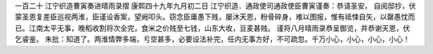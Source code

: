 一百二十 江宁织造曹寅奏进晴雨录摺 
康熙四十九年九月初二日 
江宁织造．通政使司通政使臣曹寅谨奏：恭请圣安。 
自阅邸抄，伏蒙圣恩复差臣巡视两淮，臣谨设香案，望阙叩头。窃念臣庸愚下贱，屡沐天恩，粉骨碎身，难以图报，惟有祗悚自矢，以罄愚忱而已。江南太平无事，晚稻收割将次全完，食米之价贱至七钱，山东大收，豆麦甚贱。 
谨将八月晴雨录恭呈御览，并恭谢天恩，伏乞睿鉴。 
朱批：知道了。两淮情弊多端，亏空甚多，必要设法补完，任内无事方好，不可疏忽。千万小心，小心，小心，小心！